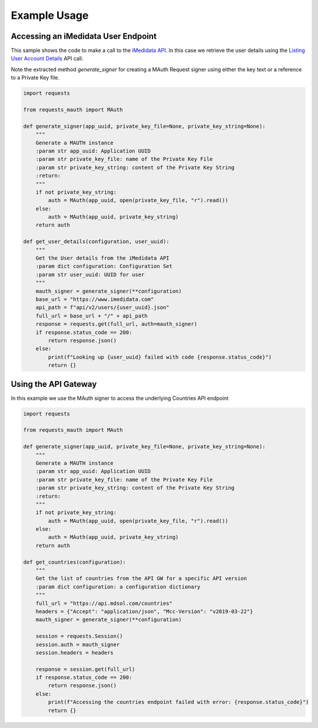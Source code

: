 Example Usage
=============

Accessing an iMedidata User Endpoint
------------------------------------

This sample shows the code to make a call to the `iMedidata API <http://developer.imedidata.com/desktop/homepage.htm>`_.
In this case we retrieve the user details using the `Listing User Account Details <http://developer.imedidata.com/desktop/ActionTopics/Users/Listing_User_Account_Details.htm>`_ API call.

Note the extracted method `generate_signer` for creating a MAuth Request signer using either the key text or a reference to a Private Key file.


.. code-block:: python

    import requests

    from requests_mauth import MAuth

    def generate_signer(app_uuid, private_key_file=None, private_key_string=None):
        """
        Generate a MAUTH instance
        :param str app_uuid: Application UUID
        :param str private_key_file: name of the Private Key File
        :param str private_key_string: content of the Private Key String
        :return:
        """
        if not private_key_string:
            auth = MAuth(app_uuid, open(private_key_file, "r").read())
        else:
            auth = MAuth(app_uuid, private_key_string)
        return auth

    def get_user_details(configuration, user_uuid):
        """
        Get the User details from the iMedidata API
        :param dict configuration: Configuration Set
        :param str user_uuid: UUID for user
        """
        mauth_signer = generate_signer(**configuration)
        base_url = "https://www.imedidata.com"
        api_path = f"api/v2/users/{user_uuid}.json"
        full_url = base_url + "/" + api_path
        response = requests.get(full_url, auth=mauth_signer)
        if response.status_code == 200:
            return response.json()
        else:
            print(f"Looking up {user_uuid} failed with code {response.status_code}")
            return {}

Using the API Gateway
---------------------

In this example we use the MAuth signer to access the underlying Countries API endpoint

.. code-block:: python

    import requests

    from requests_mauth import MAuth

    def generate_signer(app_uuid, private_key_file=None, private_key_string=None):
        """
        Generate a MAUTH instance
        :param str app_uuid: Application UUID
        :param str private_key_file: name of the Private Key File
        :param str private_key_string: content of the Private Key String
        :return:
        """
        if not private_key_string:
            auth = MAuth(app_uuid, open(private_key_file, "r").read())
        else:
            auth = MAuth(app_uuid, private_key_string)
        return auth

    def get_countries(configuration):
        """
        Get the list of countries from the API GW for a specific API version
        :param dict configuration: a configuration dictionary
        """
        full_url = "https://api.mdsol.com/countries"
        headers = {"Accept": "application/json", "Mcc-Version": "v2019-03-22"}
        mauth_signer = generate_signer(**configuration)

        session = requests.Session()
        session.auth = mauth_signer
        session.headers = headers

        response = session.get(full_url)
        if response.status_code == 200:
            return response.json()
        else:
            print(f"Accessing the countries endpoint failed with error: {response.status_code}")
            return {}

